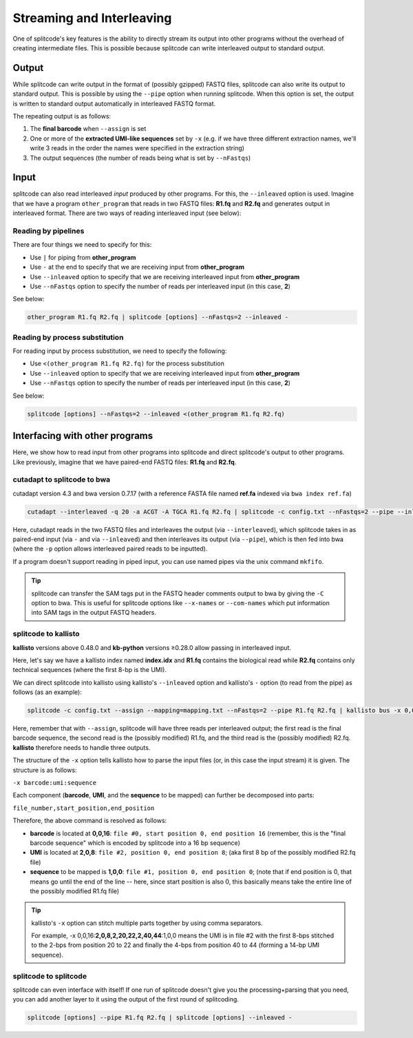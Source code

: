 .. _interleave page:

Streaming and Interleaving
==========================

One of splitcode's key features is the ability to directly stream its output into other programs without the overhead of creating intermediate files. This is possible because splitcode can write interleaved output to standard output.

Output
^^^^^^

While splitcode can write output in the format of (possibly gzipped) FASTQ files, splitcode can also write its output to standard output. This is possible by using the ``--pipe`` option when running splitcode. When this option is set, the output is written to standard output automatically in interleaved FASTQ format.

The repeating output is as follows:

1. The **final barcode** when ``--assign`` is set
2. One or more of the **extracted UMI-like sequences** set by ``-x`` (e.g. if we have three different extraction names, we'll write 3 reads in the order the names were specified in the extraction string)
3. The output sequences (the number of reads being what is set by ``--nFastqs``)

.. seealso::

   :ref:`Example Pipe Output`
     The example in this documentation shows how ``--pipe`` works when writing interleaved output to standard output.


Input
^^^^^

splitcode can also read interleaved *input* produced by other programs. For this, the ``--inleaved`` option is used. Imagine that we have a program ``other_program`` that reads in two FASTQ files: **R1.fq** and **R2.fq** and generates output in interleaved format. There are two ways of reading interleaved input (see below):

Reading by pipelines
~~~~~~~~~~~~~~~~~~~~

There are four things we need to specify for this:

* Use ``|`` for piping from **other_program**
* Use ``-`` at the end to specify that we are receiving input from **other_program**
* Use ``--inleaved`` option to specify that we are receiving interleaved input from **other_program**
* Use ``--nFastqs`` option to specify the number of reads per interleaved input (in this case, **2**)

See below:

.. code-block:: text

  other_program R1.fq R2.fq | splitcode [options] --nFastqs=2 --inleaved -
  


Reading by process substitution
~~~~~~~~~~~~~~~~~~~~~~~~~~~~~~~

For reading input by process substitution, we need to specify the following:

* Use ``<(other_program R1.fq R2.fq)`` for the process substitution
* Use ``--inleaved`` option to specify that we are receiving interleaved input from **other_program**
* Use ``--nFastqs`` option to specify the number of reads per interleaved input (in this case, **2**)

See below:

.. code-block:: text

  splitcode [options] --nFastqs=2 --inleaved <(other_program R1.fq R2.fq)


Interfacing with other programs
^^^^^^^^^^^^^^^^^^^^^^^^^^^^^^^

Here, we show how to read input from other programs into splitcode and direct splitcode's output to other programs. Like previously, imagine that we have paired-end FASTQ files: **R1.fq** and **R2.fq**.

cutadapt to splitcode to bwa
~~~~~~~~~~~~~~~~~~~~~~~~~~~~

cutadapt version 4.3 and bwa version 0.7.17 (with a reference FASTA file named **ref.fa** indexed via ``bwa index ref.fa``)

.. code-block:: text

  cutadapt --interleaved -q 20 -a ACGT -A TGCA R1.fq R2.fq | splitcode -c config.txt --nFastqs=2 --pipe --inleaved - | bwa mem -p ref.fa -

Here, cutadapt reads in the two FASTQ files and interleaves the output (via ``--interleaved``), which splitcode takes in as paired-end input (via ``-`` and via ``--inleaved``) and then interleaves its output (via ``--pipe``), which is then fed into bwa (where the ``-p`` option allows interleaved paired reads to be inputted).

If a program doesn't support reading in piped input, you can use named pipes via the unix command ``mkfifo``.

.. tip::

  splitcode can transfer the SAM tags put in the FASTQ header comments output to bwa by giving the ``-C`` option to bwa. This is useful for splitcode options like ``--x-names`` or ``--com-names`` which put information into SAM tags in the output FASTQ headers.

splitcode to kallisto
~~~~~~~~~~~~~~~~~~~~~

**kallisto** versions above 0.48.0 and **kb-python** versions ≥0.28.0 allow passing in interleaved input.

Here, let's say we have a kallisto index named **index.idx** and **R1.fq** contains the biological read while **R2.fq** contains only technical sequences (where the first 8-bp is the UMI).

We can direct splitcode into kallisto using kallisto's ``--inleaved`` option and kallisto's ``-`` option (to read from the pipe) as follows (as an example):

.. code-block:: text

  splitcode -c config.txt --assign --mapping=mapping.txt --nFastqs=2 --pipe R1.fq R2.fq | kallisto bus -x 0,0,16:2,0,8:1,0,0 --inleaved -i index.idx -o output_dir/ -

Here, remember that with ``--assign``, splitcode will have three reads per interleaved output; the first read is the final barcode sequence, the second read is the (possibly modified) R1.fq, and the third read is the (possibly modified) R2.fq.  **kallisto** therefore needs to handle three outputs.

The structure of the ``-x`` option tells kallisto how to parse the input files (or, in this case the input stream) it is given. The structure is as follows:

``-x barcode:umi:sequence``

Each component (**barcode**, **UMI**, and the **sequence** to be mapped) can further be decomposed into parts:

``file_number,start_position,end_position``

Therefore, the above command is resolved as follows:

* **barcode** is located at **0,0,16**: ``file #0, start position 0, end position 16`` (remember, this is the "final barcode sequence" which is encoded by splitcode into a 16 bp sequence)
* **UMI** is located at **2,0,8**: ``file #2, position 0, end position 8``; (aka first 8 bp of the possibly modified R2.fq file)
* **sequence** to be mapped is **1,0,0**: ``file #1, position 0, end position 0``; (note that if end position is 0, that means go until the end of the line -- here, since start position is also 0, this basically means take the entire line of the possibly modified R1.fq file)

.. tip::

  kallisto's ``-x`` option can stitch multiple parts together by using comma separators. 
  
  For example, -x 0,0,16:**2,0,8,2,20,22,2,40,44**:1,0,0 means the UMI is in file #2 with the first 8-bps stitched to the 2-bps from position 20 to 22 and finally the 4-bps from position 40 to 44 (forming a 14-bp UMI sequence).


splitcode to splitcode
~~~~~~~~~~~~~~~~~~~~~~

splitcode can even interface with itself! If one run of splitcode doesn't give you the processing+parsing that you need, you can add another layer to it using the output of the first round of splitcoding.

.. code-block:: text

  splitcode [options] --pipe R1.fq R2.fq | splitcode [options] --inleaved -


